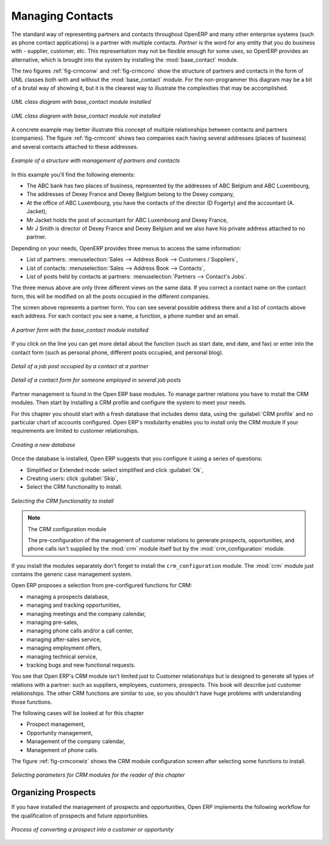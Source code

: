 
Managing Contacts
=================

.. index::
   single: module; base_contact

The standard way of representing partners and contacts throughout OpenERP
and many other enterprise systems (such as phone contact applications) 
is a partner with multiple contacts.
*Partner* is the word for any entity that you do business with - supplier, customer, etc.
This representation may not be flexible enough for some uses, so OpenERP provides
an alternative, which is brought into the system by installing the :mod:`base_contact` module.

The two figures :ref:`fig-crmconw` and :ref:`fig-crmcono` show 
the structure of partners and contacts in the form of UML classes both 
with and without the :mod:`base_contact` module. 
For the non-programmer this diagram may be a bit of a brutal way
of showing it, but it is the clearest way to illustrate the
complexities that may be accomplished.

.. _fig-crmconw:

.. figure:: images/crm_contact_with.png
   :scale: 50
   :align: center

   *UML class diagram with base_contact module installed*

.. _fig-crmcono:

.. figure:: images/crm_contact_without.png
   :scale: 50
   :align: center

   *UML class diagram with base_contact module not installed*

A concrete example may better illustrate this concept of multiple relationships between contacts and
partners (companies). The figure :ref:`fig-crmcont` shows two companies each having several addresses (places of
business) and several contacts attached to these addresses.

.. _fig-crmcont:

.. figure:: images/crm_contact_exemple.png
   :scale: 50
   :align: center

   *Example of a structure with management of partners and contacts*

In this example you'll find the following elements:

* The ABC bank has two places of business, represented by the addresses of ABC Belgium and ABC
  Luxembourg,

* The addresses of Dexey France and Dexey Belgium belong to the Dexey company,

* At the office of ABC Luxembourg, you have the contacts of the director (D Fogerty) and the
  accountant (A. Jacket),

* Mr Jacket holds the post of accountant for ABC Luxembourg and Dexey France,

* Mr J Smith is director of Dexey France and Dexey Belgium and we also have his private address
  attached to no partner.

Depending on your needs, OpenERP provides three menus to access the same information:

* List of partners: :menuselection:`Sales --> Address Book --> Customers / Suppliers`,

* List of contacts: :menuselection:`Sales --> Address Book --> Contacts`,

* List of posts held by contacts at partners: :menuselection:`Partners --> Contact's Jobs`.

The three menus above are only three different views on the same data. If you correct a contact name
on the contact form, this will be modified on all the posts occupied in the different companies.

The screen above represents a partner form. You can see several possible address there and a list of
contacts above each address. For each contact you see a name, a function, a phone number and an
email.

.. figure:: images/crm_partner_contact.png
   :scale: 50
   :align: center

   *A partner form with the base_contact module installed*

If you click on the line you can get more detail about the function (such as start date, end date,
and fax) or enter into the contact form (such as personal phone, different posts occupied, and
personal blog).

.. figure:: images/crm_partner_poste.png
   :scale: 50
   :align: center

   *Detail of a job post occupied by a contact at a partner*

.. figure:: images/crm_partner_contacts.png
   :scale: 50
   :align: center

   *Detail of a contact form for someone employed in several job posts*

Partner management is found in the Open ERP base modules. To manage partner relations you have to
install the CRM modules. Then start by installing a CRM profile and configure the system to meet
your needs.

For this chapter you should start with a fresh database that includes demo data,
using the :guilabel:`CRM profile` and no particular chart of accounts configured. 
Open ERP's modularity enables you to install only
the CRM module if your requirements are limited to customer relationships.

.. figure:: images/crm_db_init.png
   :scale: 50
   :align: center

   *Creating a new database*

Once the database is installed, Open ERP suggests that you configure it using a series of questions:

* Simplified or Extended mode: select simplified and click :guilabel:`Ok`,

* Creating users: click :guilabel:`Skip`,

* Select the CRM functionality to install.

.. figure:: images/ crm_db_select.png
   :scale: 50
   :align: center

   *Selecting the CRM functionality to install*

.. index::
   single: module; crm_configuration

.. note:: The CRM configuration module

   The pre-configuration of the management of customer relations to generate prospects,
   opportunities, and phone calls
   isn't supplied by the :mod:`crm` module itself but by the :mod:`crm_configuration` module.

If you install the modules separately don't forget to install the ``crm_configuration`` module.
The :mod:`crm` module just contains the generic case management system.

Open ERP proposes a selection from pre-configured functions for CRM:

* managing a prospects database,

* managing and tracking opportunities,

* managing meetings and the company calendar,

* managing pre-sales,

* managing phone calls and/or a call center,

* managing after-sales service,

* managing employment offers,

* managing technical service,

* tracking bugs and new functional requests.

You see that Open ERP's CRM module isn't limited just to Customer relationships but is designed to
generate all types of relations with a partner: such as suppliers, employees, customers, prospects.
This book will describe just customer relationships. The other CRM functions are similar to use, so
you shouldn't have huge problems with understanding those functions.

The following cases will be looked at for this chapter

* Prospect management,

* Opportunity management,

* Management of the company calendar,

* Management of phone calls.

The figure :ref:`fig-crmconwiz` shows the CRM module configuration screen after selecting some functions to
install.

.. _fig-crmconwiz:

.. figure:: images/crm_configuration_wizard.png
   :scale: 50
   :align: center

   *Selecting parameters for CRM modules for the reader of this chapter*

Organizing Prospects
--------------------

If you have installed the management of prospects and opportunities, Open ERP implements the
following workflow for the qualification of prospects and future opportunities.

.. figure:: images/crm_flux.png
   :scale: 50
   :align: center

   *Process of converting a prospect into a customer or opportunity*

.. Copyright © Open Object Press. All rights reserved.

.. You may take electronic copy of this publication and distribute it if you don't
.. change the content. You can also print a copy to be read by yourself only.

.. We have contracts with different publishers in different countries to sell and
.. distribute paper or electronic based versions of this book (translated or not)
.. in bookstores. This helps to distribute and promote the Open ERP product. It
.. also helps us to create incentives to pay contributors and authors using author
.. rights of these sales.

.. Due to this, grants to translate, modify or sell this book are strictly
.. forbidden, unless Tiny SPRL (representing Open Object Press) gives you a
.. written authorisation for this.

.. Many of the designations used by manufacturers and suppliers to distinguish their
.. products are claimed as trademarks. Where those designations appear in this book,
.. and Open Object Press was aware of a trademark claim, the designations have been
.. printed in initial capitals.

.. While every precaution has been taken in the preparation of this book, the publisher
.. and the authors assume no responsibility for errors or omissions, or for damages
.. resulting from the use of the information contained herein.

.. Published by Open Object Press, Grand Rosière, Belgium

